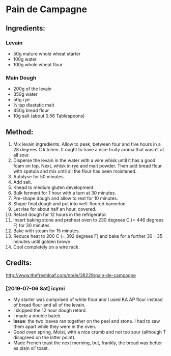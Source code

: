 #+STARTUP: showeverything
* Pain de Campagne
** Ingredients:
*** Levain
- 50g mature whole wheat starter
- 100g water
- 100g whole wheat flour
*** Main Dough
- 200g of the levain
- 350g water
- 50g rye
- ½ tsp diastatic malt
- 450g bread flour
- 10g salt (about 0.56 Tablespoons)
** Method:
1. Mix levain ingredients. Allow to peak, between four and five hours in a 28 degrees C kitchen. It ought to have a nice fruity aroma that wasn't at all sour.
2. Disperse the levain in the water with a wire whisk until it has a good foam on top. Next, whisk in rye and malt powder. Then add bread flour with spatula and mix until all the flour has been moistened.
3. Autolyse for 50 minutes.
4. Add salt.
5. Knead to medium gluten development.
6. Bulk ferment for 1 hour with a turn at 30 minutes.
7. Pre-shape dough and allow to rest for 10 minutes.
8. Shape final dough and put into well-floured banneton.
9. Let rise for about half an hour, covered.
10. Retard dough for 12 hours in the refrigerator.
11. Insert baking stone and preheat oven to 230 degrees C (= 446 degrees F) for 30 minutes.
12. Bake with steam for 15 minutes.
13. Reduce heat to 200 C (= 392 degrees F) and bake for a further 30 - 35 minutes until golden brown.
14. Cool completely on a wire rack.
** Credits:
http://www.thefreshloaf.com/node/38229/pain-de-campagne
*** [2019-07-06 Sat] icymi
- My starter was comprised of white flour and I used KA AP flour instead of bread flour and all of the levain.
- I skipped the 12 hour dough retard.
- I made a double batch.
- *Issue*: the two loaves ran together on the peel and stone. I had to saw them apart while they were in the oven.
- Good oven spring. Moist, with a nice crumb and not too sour (although T disagreed on the latter point).
- Made French toast the next morning, but, frankly, the bread was better as plain ol' toast.
